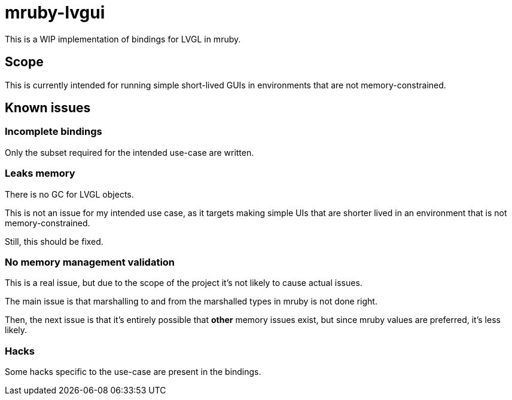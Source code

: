 = mruby-lvgui

This is a WIP implementation of bindings for LVGL in mruby.

== Scope

This is currently intended for running simple short-lived GUIs in environments
that are not memory-constrained.

== Known issues

=== Incomplete bindings

Only the subset required for the intended use-case are written.

=== Leaks memory

There is no GC for LVGL objects.

This is not an issue for my intended use case, as it targets making simple
UIs that are shorter lived in an environment that is not memory-constrained.

Still, this should be fixed.

=== No memory management validation

This is a real issue, but due to the scope of the project it's not likely to
cause actual issues.

The main issue is that marshalling to and from the marshalled types in mruby
is not done right.

Then, the next issue is that it's entirely possible that *other* memory issues
exist, but since mruby values are preferred, it's less likely.

=== Hacks

Some hacks specific to the use-case are present in the bindings.
